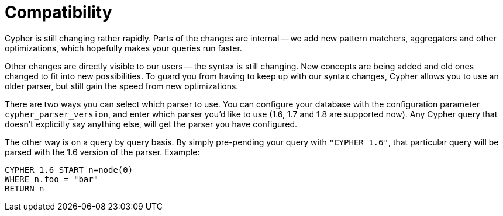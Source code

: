 [[cypher-compatibility]]
Compatibility
=============

Cypher is still changing rather rapidly. Parts of the changes are internal -- we add new pattern matchers,
aggregators and other optimizations, which hopefully makes your queries run faster.

Other changes are directly visible to our users -- the syntax is still changing. New concepts are being added
and old ones changed to fit into new possibilities. To guard you from having to keep up with our syntax changes,
Cypher allows you to use an older parser, but still gain the speed from new optimizations.

There are two ways you can select which parser to use. You can configure your database with the configuration parameter
+cypher_parser_version+, and enter which parser you'd like to use (1.6, 1.7 and 1.8 are supported now). Any Cypher query
that doesn't explicitly say anything else, will get the parser you have configured.

The other way is on a query by query basis. By simply pre-pending your query with +"CYPHER 1.6"+, that particular query
will be parsed with the 1.6 version of the parser. Example:

[source,cypher]
----
CYPHER 1.6 START n=node(0)
WHERE n.foo = "bar"
RETURN n
----


